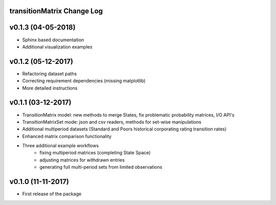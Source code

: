 transitionMatrix Change Log
===========================

v0.1.3 (04-05-2018)
===================

* Sphinx based documentation
* Additional visualization examples

v0.1.2 (05-12-2017)
===================

* Refactoring dataset paths
* Correcting requirement dependencies (missing matplotlib)
* More detailed instructions

v0.1.1 (03-12-2017)
===================

* TransitionMatrix model: new methods to merge States, fix problematic probability matrices, I/O API's
* TransitionMatrixSet mode: json and csv readers, methods for set-wise manipulations
* Additional multiperiod datasets (Standard and Poors historical corporating rating transition rates)
* Enhanced matrix comparison functionality
* Three additional example workflows
    * fixing multiperiod matrices (completing State Space)
    * adjusting matrices for withdrawn entries
    * generating full  multi-period sets from limited observations

v0.1.0 (11-11-2017)
===================

* First release of the package
